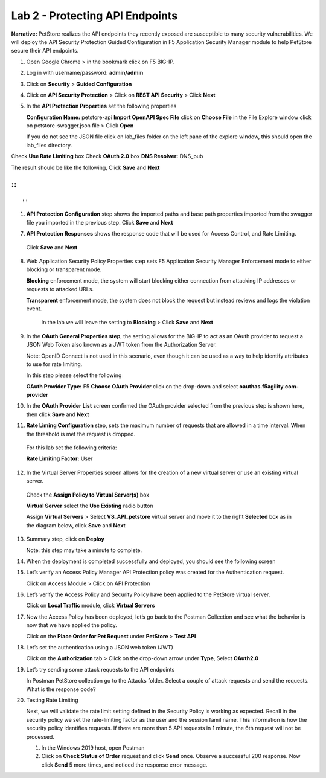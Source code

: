 Lab 2 - Protecting API Endpoints
===================================


**Narrative:** PetStore realizes the API endpoints they recently exposed are susceptible to many security 
vulnerabilities. We will deploy the API Security Protection Guided Configuration in F5 Application Security 
Manager module to help PetStore secure their API endpoints. 


1. Open Google Chrome > in the bookmark click on F5 BIG-IP. 



.. image:: images/chrome2.png



2. Log in with username/password: **admin/admin**



.. image:: images/f5_login.png



3. Click on **Security** > **Guided Configuration**



.. image:: images/security-gc1.png



4. Click on **API Security Protection** > Click on **REST API Security** > Click **Next**



.. image:: images/security-gc2.png



.. image:: images/security-gc3.png



5.  In the **API Protection Properties** set the following properties

    **Configuration Name:** petstore-api
    **Import OpenAPI Spec File** click on **Choose File** in the File Explore window 
    click on petstore-swagger.json file > Click **Open** 


    If you do not see the JSON file click on lab_files folder on the left pane of the explore window, this should open the lab_files directory.


.. image:: images/swagger.png
    
    
Check **Use Rate Limiting** box
Check **OAuth 2.0** box
**DNS Resolver:** DNS_pub

The result should be like the following, Click **Save** and **Next**

::
::


.. image:: images/security-gc4.png

::

::


1.  **API Protection Configuration** step shows the imported paths and base path properties 
    imported from the swagger file you imported in the previous step.
    Click **Save** and **Next**


.. image:: images/security-api-paths.png



7.	**API Protection Responses** shows the response code that will be used for Access Control, and Rate Limiting.
    Click **Save** and **Next**
 


.. image:: images/security-api-responses.png



8. Web Application Security Policy Properties step sets F5 Application Security Manager Enforcement mode to either blocking or transparent mode. 
   
   **Blocking** enforcement mode, the system will start blocking either connection from attacking IP addresses or requests to attacked URLs. 

   **Transparent** enforcement mode, the system does not block the request but instead reviews and logs the violation event. 

    In the lab we will leave the setting to **Blocking** > Click **Save** and **Next**



.. image:: images/security-gc5.png



9.  In the **OAuth General Properties step**, the setting allows for the BIG-IP to act as an OAuth provider 
    to request a JSON Web Token also known as a JWT token from the Authorization Server. 


    Note: OpenID Connect is not used in this scenario, even though it can be used as a way to help identify attributes to use for rate limiting. 



    In this step please select the following


    **OAuth Provider Type:** F5
    **Choose OAuth Provider** click on the drop-down and select **oauthas.f5agility.com-provider**



.. image:: images/security-gc6.png



    The result should look like the screen below, click **Save**



.. image:: images/security-oauth.png



10.  In the **OAuth Provider List** screen confirmed the OAuth provider selected from the previous 
     step is shown here, then click **Save** and **Next**



.. image:: images/security-gc7.png



    The pre-configured provider allows for OAuth authorization for the user, using a LocalDB on the APM device. 
    Access Tokens are issued from APM and included in the token are certain claims which we can use to determine 
    the rate limiting, which are configured in Step 11.



11.  **Rate Liming Configuration** step, sets the maximum number of requests that are allowed
     in a time interval. When the threshold is met the request is dropped. 
    
    For this lab set the following criteria:

    **Rate Limiting Factor:** User

.. image:: images/security-gc8.png


    User ID Key: **subsession.oauth.scope.last.jwt.family**
    Check **Enable Rate Limiting Settings** box
    Allow **5** requests per **1** minute


    The end result should look like the following, Click **Save** and **Next**



.. image:: images/security-gc9.png



12.  In the Virtual Server Properties screen allows for the creation of a new virtual server or use 
     an existing virtual server.

    Check the **Assign Policy to Virtual Server(s)** box

    **Virtual Server** select the **Use Existing** radio button

    Assign **Virtual Servers** > Select **VS_API_petstore** virtual server and move it to the right
    **Selected** box as in the diagram below, click **Save** and **Next**


.. image:: images/security-gc10.png



13.  Summary step, click on **Deploy**

     Note: this step may take a minute to complete. 



.. image:: images/security-gc11.png



14.  When the deployment is completed successfully and deployed, you should see the following screen



.. image:: images/security-gc12.png



    Click Finish at the bottom. This should take you back to the Guided Configuration dashboard. 
    The new policy you created should show up on the list green, and deployed. 



.. image:: images/security-gc13.png



15.  Let’s verify an Access Policy Manager API Protection policy was created for the Authentication request. 

     Click on Access Module > Click on API Protection


.. image:: images/apm-auth1.png


    Observe an Access Policy was automatically created from the Application Security Guided Configuration in the previous exercise

.. image:: images/apm-auth2.png

   Click on **Edit** link under Per-Request Policy to open the Visual Policy Editor

.. image:: images/apm-auth3.png

   Observe the authentication and authorization flow. Click **Close** at the top right-hand corner. 

.. image:: images/apm-auth4.png

16.  Let’s verify the Access Policy and Security Policy have been applied to the PetStore virtual server.


     Click on **Local Traffic** module, click **Virtual Servers**



.. image:: images/ltm-vs1.png



     At the top right corner find the **Partition box**, click on the drop-down arrow, and switch to 
     the **petstore-prod** partition

    Click on the **VS_API_petstore** virtual server listen on port 443



.. image:: images/ltm-vs-list.png



    Scroll down to **API Protection**, verify **petstore-api** Access Policy is applied 



.. image:: images/ltm-vs5.png



   Scroll to the top, select **Security** tab > Policies, verify **Application Security Policy** is set to
   **Enabled** and the **petstore-api** Application Security Policy is applied



.. image:: images/ltm-vs7.png



17.  Now the Access Policy has been deployed, let’s go back to the Postman Collection and see
     what the behavior is now that we have applied the policy. 

     Click on the **Place Order for Pet Request** under **PetStore** > **Test API** 



.. image:: images/pm-place-order.png



    
     Noticed the Status is 403 Forbidden. The Access Policy Manager is blocking the access 
     because no authentication was passed in the request. 



18.  Let’s set the authentication using a JSON web token (JWT)

     Click on the **Authorization** tab > Click on the drop-down arrow under **Type**, Select **OAuth2.0**



.. image:: images/pm-authorize-place-order.png



.. image:: images/pm2-auth2.png  



     In the **Configure New Token** window scroll down to the bottom. 

     It is security best practice to set variables to hide Auth URL, Access Token URL, Client ID, and
     Client Secret as seen in the image below. These values are configured as part of the APM 
     Access->Federation->OAuth Client /Resource Server -> OAuth Server -> Client Settings
     and would be provided in a production environment as part of the application configuration.



    Click on the orange button **Get New Access Token**



 .. image:: images/pm2-get-token.png 



    Note: if you are still having authentication problems sending the request through, you can try
    clicking on the **Clear cookies** button above the Get New Access Token.
 
    In the pop window for authentication, enter username: **user1** and password: **user**, and click 
    **Logon**



 .. image:: images/pm2-userauth.png



    In the next screen, click on **Authorize**



 .. image:: images/pm-auth-approval.png 



    Click on **Proceed**   



 .. image:: images/pm2-auth-complete.png 



    A JWT token name user1-oauth has been created. Click on Use **Token**



 .. image:: images/pm2-token.png 



    Send the request for **Place Order for Pet** through again by clicking the blue **Send** button

.. image:: images/pm2-petorder-ok.png

    Notice the request status now is 200 OK

19.  Let’s try sending some attack requests to the API endpoints
     
     In Postman PetStore collection go to the Attacks folder. Select a couple of attack requests
     and send the requests. What is the response code? 



.. image:: images/pm-injection1.png



20.  Testing Rate Limiting

     Next, we will validate the rate limit setting defined in the Security Policy is working as expected.
     Recall in the security policy we set the rate-limiting factor as the user and the session famil
     name. This information is how the security policy identifies requests. If there are more than 5
     API requests in 1 minute, the 6th request will not be processed. 

     1. In the Windows 2019 host, open Postman
     2. Click on **Check Status of Order** request and click **Send** once. Observe a successful 200
        response. Now click **Send** 5 more times, and noticed the response error message. 



.. image:: images/pm-api-requests.png